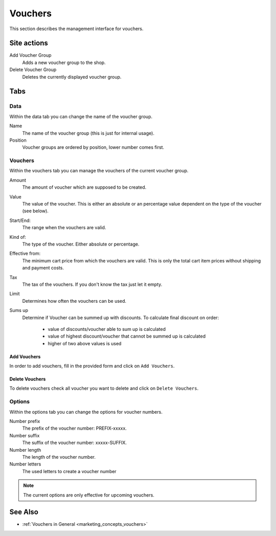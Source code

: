 .. index:: Voucher, Voucher Group

.. _vouchers_management:

========
Vouchers
========

This section describes the management interface for vouchers.

Site actions
============

Add Voucher Group
    Adds a new voucher group to the shop.

Delete Voucher Group
    Deletes the currently displayed voucher group.

Tabs
====

Data
----

Within the data tab you can change the name of the voucher group.

Name
    The name of the voucher group (this is just for internal usage).
Position
    Voucher groups are ordered by position, lower number comes first.

Vouchers
--------

Within the vouchers tab you can manage the vouchers of the current voucher
group.

Amount
    The amount of voucher which are supposed to be created.

Value
    The value of the voucher. This is either an absolute or an percentage
    value dependent on the type of the voucher (see below).

Start/End:
    The range when the vouchers are valid.

Kind of:
    The type of the voucher. Either absolute or percentage.

Effective from:
    The minimum cart price from which the vouchers are valid. This is only the
    total cart item prices without shipping and payment costs.

Tax
    The tax of the vouchers. If you don't know the tax just let it empty.

Limit
    Determines how often the vouchers can be used.

Sums up
    Determine if Voucher can be summed up with discounts.
    To calculate final discount on order:
         * value of discounts/voucher able to sum up is calculated
         * value of highest discount/voucher that cannot be summed up is calculated
         * higher of two above values is used

Add Vouchers
^^^^^^^^^^^^

In order to add vouchers, fill in the provided form and click on ``Add
Vouchers``.

Delete Vouchers
^^^^^^^^^^^^^^^

To delete vouchers check all voucher you want to delete and click on ``Delete
Vouchers``.

Options
-------

Within the options tab you can change the options for voucher numbers.

Number prefix
    The prefix of the voucher number: PREFIX-xxxxx.

Number suffix
    The suffix of the voucher number: xxxxx-SUFFIX.

Number length
    The length of the voucher number.

Number letters
    The used letters to create a voucher number

.. note::

    The current options are only effective for upcoming vouchers.

See Also
========

* :ref:`Vouchers in General <marketing_concepts_vouchers>`

